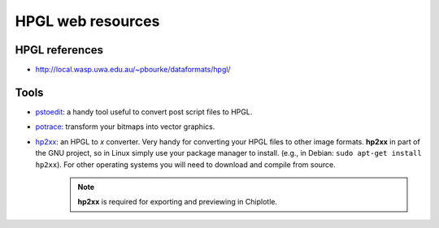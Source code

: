 ==================
HPGL web resources
==================

HPGL references
===============

* `http://local.wasp.uwa.edu.au/~pbourke/dataformats/hpgl/ <http://local.wasp.uwa.edu.au/~pbourke/dataformats/hpgl/>`_


Tools
=====

* `pstoedit <http://www.pstoedit.net/>`_: a handy tool useful to convert post script files to HPGL.
* `potrace <http://potrace.sourceforge.net/>`_: transform your bitmaps into vector graphics.
* `hp2xx <http://www.gnu.org/software/hp2xx/hp2xx.html>`_: an HPGL to *x* converter. Very handy for converting your HPGL files to other image formats. **hp2xx** in part of the GNU project, so in Linux simply use your package manager to install. (e.g., in Debian: ``sudo apt-get install hp2xx``). For other operating systems you will need to download and compile from source. 
   .. note::
         **hp2xx** is required for exporting and previewing in Chiplotle.
